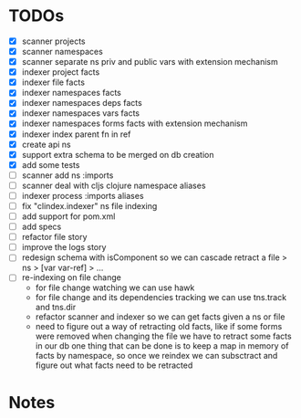 * TODOs
- [X] scanner projects
- [X] scanner namespaces
- [X] scanner separate ns priv and public vars with extension mechanism
- [X] indexer project facts
- [X] indexer file facts
- [X] indexer namespaces facts
- [X] indexer namespaces deps facts
- [X] indexer namespaces vars facts
- [X] indexer namespaces forms facts with extension mechanism
- [X] indexer index parent fn in ref
- [X] create api ns
- [X] support extra schema to be merged on db creation
- [X] add some tests
- [ ] scanner add ns :imports
- [ ] scanner deal with cljs clojure namespace aliases
- [ ] indexer process :imports aliases
- [ ] fix "clindex.indexer" ns file indexing
- [ ] add support for pom.xml
- [ ] add specs
- [ ] refactor file story
- [ ] improve the logs story
- [ ] redesign schema with isComponent so we can cascade retract a file > ns > [var var-ref] > ...
- [ ] re-indexing on file change
  - for file change watching we can use hawk
  - for file change and its dependencies tracking we can use tns.track and tns.dir
  - refactor scanner and indexer so we can get facts given a ns or file
  - need to figure out a way of retracting old facts, like if some forms were removed when changing the file we have to retract some facts in our db
    one thing that can be done is to keep a map in memory of facts by namespace, so once we reindex we can subsctract and figure out what facts need to be retracted


* Notes
